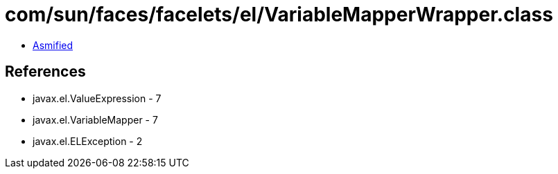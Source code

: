 = com/sun/faces/facelets/el/VariableMapperWrapper.class

 - link:VariableMapperWrapper-asmified.java[Asmified]

== References

 - javax.el.ValueExpression - 7
 - javax.el.VariableMapper - 7
 - javax.el.ELException - 2
